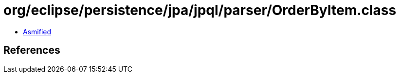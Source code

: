 = org/eclipse/persistence/jpa/jpql/parser/OrderByItem.class

 - link:OrderByItem-asmified.java[Asmified]

== References

